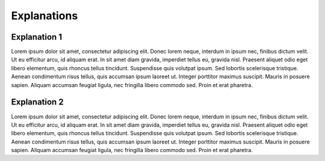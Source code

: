 Explanations
============

Explanation 1
-------------

Lorem ipsum dolor sit amet, consectetur adipiscing elit. Donec lorem neque, interdum in ipsum nec, finibus dictum velit. Ut eu efficitur arcu, id aliquam erat. In sit amet diam gravida, imperdiet tellus eu, gravida nisl. Praesent aliquet odio eget libero elementum, quis rhoncus tellus tincidunt. Suspendisse quis volutpat ipsum. Sed lobortis scelerisque tristique. Aenean condimentum risus tellus, quis accumsan ipsum laoreet ut. Integer porttitor maximus suscipit. Mauris in posuere sapien. Aliquam accumsan feugiat ligula, nec fringilla libero commodo sed. Proin et erat pharetra.

Explanation 2
-------------

Lorem ipsum dolor sit amet, consectetur adipiscing elit. Donec lorem neque, interdum in ipsum nec, finibus dictum velit. Ut eu efficitur arcu, id aliquam erat. In sit amet diam gravida, imperdiet tellus eu, gravida nisl. Praesent aliquet odio eget libero elementum, quis rhoncus tellus tincidunt. Suspendisse quis volutpat ipsum. Sed lobortis scelerisque tristique. Aenean condimentum risus tellus, quis accumsan ipsum laoreet ut. Integer porttitor maximus suscipit. Mauris in posuere sapien. Aliquam accumsan feugiat ligula, nec fringilla libero commodo sed. Proin et erat pharetra.
